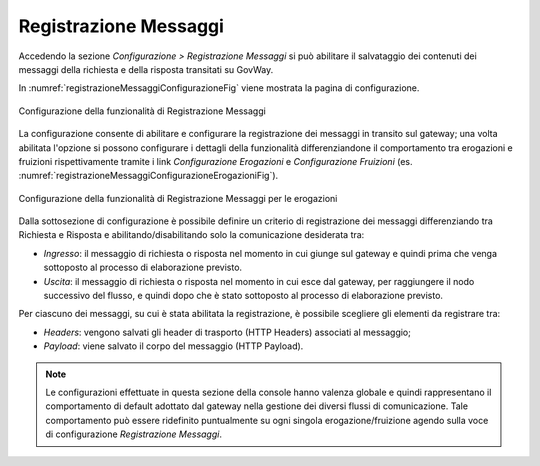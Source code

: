 .. _registrazioneMessaggiConfigurazione:

Registrazione Messaggi
----------------------

Accedendo la sezione *Configurazione > Registrazione Messaggi* si può abilitare il salvataggio dei contenuti dei messaggi della richiesta e della risposta transitati su GovWay.

In :numref:`registrazioneMessaggiConfigurazioneFig` viene mostrata la pagina di configurazione.

.. figure:: ../_figure_console/RegistrazioneMessaggiConfigurazione.png
    :scale: 50%
    :align: center
    :name: registrazioneMessaggiConfigurazioneFig

    Configurazione della funzionalità di Registrazione Messaggi

La configurazione consente di abilitare e configurare la registrazione dei messaggi in transito sul gateway; una volta abilitata l'opzione si possono configurare i dettagli della funzionalità differenziandone il comportamento tra erogazioni e fruizioni rispettivamente tramite i link *Configurazione Erogazioni* e *Configurazione Fruizioni* (es. :numref:`registrazioneMessaggiConfigurazioneErogazioniFig`).

.. figure:: ../_figure_console/RegistrazioneMessaggiConfigurazioneErogazioni.png
    :scale: 50%
    :align: center
    :name: registrazioneMessaggiConfigurazioneErogazioniFig

    Configurazione della funzionalità di Registrazione Messaggi per le erogazioni

Dalla sottosezione di configurazione è possibile definire un criterio di registrazione dei messaggi differenziando tra Richiesta e Risposta e abilitando/disabilitando solo la comunicazione desiderata tra:

-  *Ingresso*: il messaggio di richiesta o risposta nel momento in cui giunge sul gateway e quindi prima che venga sottoposto al processo di elaborazione previsto.

-  *Uscita*: il messaggio di richiesta o risposta nel momento in cui esce dal gateway, per raggiungere il nodo successivo del flusso, e quindi dopo che è stato sottoposto al processo di elaborazione previsto.

Per ciascuno dei messaggi, su cui è stata abilitata la registrazione, è possibile scegliere gli elementi da registrare tra:

-  *Headers*: vengono salvati gli header di trasporto (HTTP Headers) associati al messaggio;

-  *Payload*: viene salvato il corpo del messaggio (HTTP Payload).

.. note::
    Le configurazioni effettuate in questa sezione della console hanno
    valenza globale e quindi rappresentano il comportamento di default
    adottato dal gateway nella gestione dei diversi flussi di
    comunicazione. Tale comportamento può essere ridefinito puntualmente
    su ogni singola erogazione/fruizione agendo sulla voce di
    configurazione *Registrazione Messaggi*.
